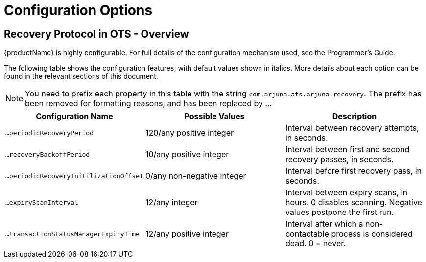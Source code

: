 = Configuration Options

== Recovery Protocol in OTS - Overview

{productName} is highly configurable.
For full details of the configuration mechanism used, see the Programmer's Guide.

The following table shows the configuration features, with default values shown in italics.
More details about each option can be found in the relevant sections of this document.

[NOTE]
====
You need to prefix each property in this table with the string `com.arjuna.ats.arjuna.recovery`.
The prefix has been removed for formatting reasons, and has been replaced by ...
====

[cols="1,1,1",options="header"]
|===
|Configuration Name|Possible Values|Description
|`...periodicRecoveryPeriod`|120/any positive integer|Interval between recovery attempts, in seconds.
|`...recoveryBackoffPeriod`|10/any positive integer|Interval between first and second recovery passes, in seconds.
|`...periodicRecoveryInitilizationOffset`|0/any non-negative integer|Interval before first recovery pass, in seconds.
|`...expiryScanInterval`|12/any integer|Interval between expiry scans, in hours. 0 disables scanning.
Negative values postpone the first run.
|`...transactionStatusManagerExpiryTime`|12/any positive integer|Interval after which a non-contactable process is considered dead.
0 = never.
|===
